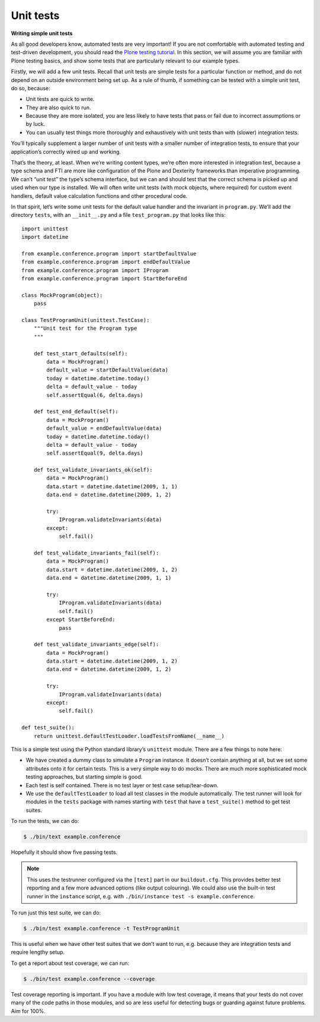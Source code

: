 Unit tests
============

**Writing simple unit tests**

As all good developers know, automated tests are very important!
If you are not comfortable with automated testing and test-driven
development, you should read the `Plone testing tutorial`_.
In this section, we will assume you are familiar with Plone testing basics,
and show some tests that are particularly relevant to our example types.

Firstly, we will add a few unit tests.
Recall that unit tests are simple tests for a particular function or method,
and do not depend on an outside environment being set up.
As a rule of thumb, if something can be tested with a simple unit test, do
so, because:

- Unit tests are quick to write.
- They are also quick to run.
- Because they are more isolated, you are less likely to have tests
  that pass or fail due to incorrect assumptions or by luck.
- You can usually test things more thoroughly and exhaustively with
  unit tests than with (slower) integration tests.

You’ll typically supplement a larger number of unit tests with a smaller
number of integration tests, to ensure that your application’s correctly
wired up and working.

That’s the theory, at least. When we’re writing content types, we’re
often more interested in integration test, because a type schema and FTI
are more like configuration of the Plone and Dexterity frameworks than
imperative programming.
We can’t “unit test” the type’s schema interface, but we can and should test
that the correct schema is picked up and used when our type is installed.
We will often write unit tests (with mock objects, where required) for
custom event handlers, default value calculation functions and other
procedural code.

In that spirit, let’s write some unit tests for the default value
handler and the invariant in ``program.py``.
We’ll add the directory ``tests``, with an ``__init__.py`` and a file
``test_program.py`` that looks like this::

    import unittest
    import datetime

    from example.conference.program import startDefaultValue
    from example.conference.program import endDefaultValue
    from example.conference.program import IProgram
    from example.conference.program import StartBeforeEnd

    class MockProgram(object):
        pass

    class TestProgramUnit(unittest.TestCase):
        """Unit test for the Program type
        """

        def test_start_defaults(self):
            data = MockProgram()
            default_value = startDefaultValue(data)
            today = datetime.datetime.today()
            delta = default_value - today
            self.assertEqual(6, delta.days)

        def test_end_default(self):
            data = MockProgram()
            default_value = endDefaultValue(data)
            today = datetime.datetime.today()
            delta = default_value - today
            self.assertEqual(9, delta.days)

        def test_validate_invariants_ok(self):
            data = MockProgram()
            data.start = datetime.datetime(2009, 1, 1)
            data.end = datetime.datetime(2009, 1, 2)

            try:
                IProgram.validateInvariants(data)
            except:
                self.fail()

        def test_validate_invariants_fail(self):
            data = MockProgram()
            data.start = datetime.datetime(2009, 1, 2)
            data.end = datetime.datetime(2009, 1, 1)

            try:
                IProgram.validateInvariants(data)
                self.fail()
            except StartBeforeEnd:
                pass

        def test_validate_invariants_edge(self):
            data = MockProgram()
            data.start = datetime.datetime(2009, 1, 2)
            data.end = datetime.datetime(2009, 1, 2)

            try:
                IProgram.validateInvariants(data)
            except:
                self.fail()

    def test_suite():
        return unittest.defaultTestLoader.loadTestsFromName(__name__)

This is a simple test using the Python standard library’s ``unittest``
module. There are a few things to note here:

- We have created a dummy class to simulate a ``Program`` instance.
  It doesn’t contain anything at all, but we set some attributes onto it
  for certain tests.
  This is a very simple way to do mocks.
  There are much more sophisticated mock testing approaches, but starting
  simple is good.
- Each test is self contained.
  There is no test layer or test case setup/tear-down.
- We use the ``defaultTestLoader`` to load all test classes in the module
  automatically.
  The test runner will look for modules in the ``tests``
  package with names starting with ``test`` that have a ``test_suite()``
  method to get test suites.

To run the tests, we can do:

.. code-block:: console

    $ ./bin/text example.conference

Hopefully it should show five passing tests.

.. note::

    This uses the testrunner configured via the ``[test]`` part in our
    ``buildout.cfg``.
    This provides better test reporting and a few more advanced options
    (like output colouring).
    We could also use the built-in test runner in the ``instance`` script,
    e.g. with ``./bin/instance test -s example.conference``.

To run just this test suite, we can do:

.. code-block:: console

    $ ./bin/test example.conference -t TestProgramUnit

This is useful when we have other test suites that we don’t want to run,
e.g. because they are integration tests and require lengthy setup.

To get a report about test coverage, we can run:

.. code-block:: console

    $ ./bin/test example.conference --coverage

Test coverage reporting is important. If you have a module with low test
coverage, it means that your tests do not cover many of the code paths
in those modules, and so are less useful for detecting bugs or guarding
against future problems. Aim for 100%.

.. _Plone testing tutorial: /external/plone.app.testing/docs/source/index
